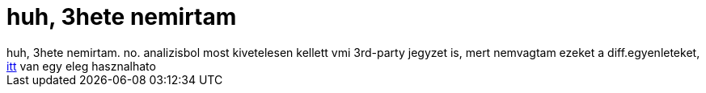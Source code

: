 = huh, 3hete nemirtam

:slug: huh_3hete_nemirtam
:category: regi
:tags: hu
:date: 2006-03-11T20:03:33Z
++++
huh, 3hete nemirtam. no. analizisbol most kivetelesen kellett vmi 3rd-party jegyzet is, mert nemvagtam ezeket a diff.egyenleteket, <a href="http://www.jgytf.u-szeged.hu/~szalay/analizis/htm/III63.php" target="_self">itt</a> van egy eleg hasznalhato
++++
